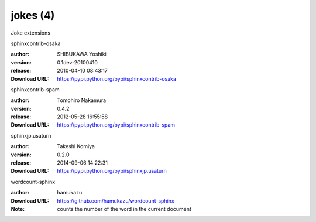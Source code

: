 jokes (4)
=========

Joke extensions

.. role:: extension-name


.. container:: sphinx-extension PyPI

   :extension-name:`sphinxcontrib-osaka`
   |sphinxcontrib-osaka-py_versions| |sphinxcontrib-osaka-download|

   :author:  SHIBUKAWA Yoshiki
   :version: 0.1dev-20100410
   :release: 2010-04-10 08:43:17
   :Download URL: https://pypi.python.org/pypi/sphinxcontrib-osaka

   .. |sphinxcontrib-osaka-py_versions| image:: https://pypip.in/py_versions/sphinxcontrib-osaka/badge.svg
      :target: https://pypi.python.org/pypi/sphinxcontrib-osaka/
      :alt: Latest Version

   .. |sphinxcontrib-osaka-download| image:: https://pypip.in/download/sphinxcontrib-osaka/badge.svg
      :target: https://pypi.python.org/pypi/sphinxcontrib-osaka/
      :alt: Downloads

.. container:: sphinx-extension PyPI

   :extension-name:`sphinxcontrib-spam`
   |sphinxcontrib-spam-py_versions| |sphinxcontrib-spam-download|

   :author:  Tomohiro Nakamura
   :version: 0.4.2
   :release: 2012-05-28 16:55:58
   :Download URL: https://pypi.python.org/pypi/sphinxcontrib-spam

   .. |sphinxcontrib-spam-py_versions| image:: https://pypip.in/py_versions/sphinxcontrib-spam/badge.svg
      :target: https://pypi.python.org/pypi/sphinxcontrib-spam/
      :alt: Latest Version

   .. |sphinxcontrib-spam-download| image:: https://pypip.in/download/sphinxcontrib-spam/badge.svg
      :target: https://pypi.python.org/pypi/sphinxcontrib-spam/
      :alt: Downloads

.. container:: sphinx-extension PyPI

   :extension-name:`sphinxjp.usaturn`
   |sphinxjp.usaturn-py_versions| |sphinxjp.usaturn-download|

   :author:  Takeshi Komiya
   :version: 0.2.0
   :release: 2014-09-06 14:22:31
   :Download URL: https://pypi.python.org/pypi/sphinxjp.usaturn

   .. |sphinxjp.usaturn-py_versions| image:: https://pypip.in/py_versions/sphinxjp.usaturn/badge.svg
      :target: https://pypi.python.org/pypi/sphinxjp.usaturn/
      :alt: Latest Version

   .. |sphinxjp.usaturn-download| image:: https://pypip.in/download/sphinxjp.usaturn/badge.svg
      :target: https://pypi.python.org/pypi/sphinxjp.usaturn/
      :alt: Downloads

.. container:: sphinx-extension github

   :extension-name:`wordcount-sphinx`

   :author:  hamukazu
   :Download URL: https://github.com/hamukazu/wordcount-sphinx
   :Note: counts the number of the word in the current document
